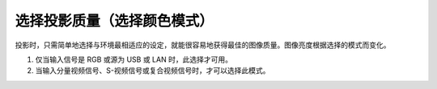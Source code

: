 选择投影质量（选择颜色模式）
=========================

投影时，只需简单地选择与环境最相适应的设定，就能很容易地获得最佳的图像质量。图像亮度根据选择的模式而变化。

+------------------------------------------+----------------------------------------------+
|             **模式**                      |                     **应用**                 |
+============================================+============================================+
|             **动态**        | 此模式最适合于在明亮的房间内使用。这是最亮的模式，同时会呈现阴影效果。|
+----------------------------+------------------------------------------------------------+
|             **运动**        |        最理想在光亮的房间投影静止画面，如相片。图像生动，对比强烈。  |
+----------------------------+------------------------------------------------------------+
|             **上演**        |         此模式最适合于在明亮的房间内使用彩色资料进行演示。         |
+----------------------------+------------------------------------------------------------+
|             **剧院**        |            最理想在黑暗的房间观看电影。给图像带来自然色调。        |
+----------------------------+------------------------------------------------------------+
|     **自定义**    | 如果您要在配置菜单的颜色调节子菜单中调节 R、G、B、C、M 和 Y 设定，请选择自定义。 |
+------------------+----------------------------------------------------------------------+

1. 仅当输入信号是  RGB 或源为 USB 或 LAN 时，此选择才可用。

2. 当输入分量视频信号、S-视频信号或复合视频信号时，才可以选择此模式。